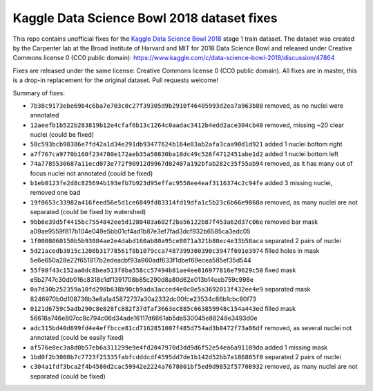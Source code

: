 Kaggle Data Science Bowl 2018 dataset fixes
===========================================

This repo contains unofficial fixes for the
`Kaggle Data Science Bowl 2018 <https://www.kaggle.com/c/data-science-bowl-2018>`_
stage 1 train dataset. The dataset was created by the
Carpenter lab at the Broad Institute of Harvard
and MIT for 2018 Data Science Bowl
and released under Creative Commons license 0 (CC0 public domain):
https://www.kaggle.com/c/data-science-bowl-2018/discussion/47864

Fixes are released under the same license: Creative Commons license 0 (CC0 public domain).
All fixes are in master, this is a drop-in replacement for the original dataset.
Pull requests welcome!

Summary of fixes:

- ``7b38c9173ebe69b4c6ba7e703c0c27f39305d9b2910f46405993d2ea7a963b80``
  removed, as no nuclei were annotated
- ``12aeefb1b522b283819b12e4cfaf6b13c1264c0aadac3412b4edd2ace304cb40``
  removed, missing ~20 clear nuclei (could be fixed)
- ``58c593bcb98386e7fd42a1d34e291db93477624b164e83ab2afa3caa90d1d921``
  added 1 nuclei bottom right
- ``a7f767ca9770b160f234780e172aeb35a50830ba10dc49c526f4712451abe1d2``
  added 1 nuclei bottom left
- ``74a7785530687a11ecd073e772f90912d9967d02407a192bfab282c35f55ab94``
  removed, as it has many out of focus nuclei not annotated (could be fixed)
- ``b1eb0123fe2d8c825694b193efb7b923d95effac9558ee4eaf3116374c2c94fe``
  added 3 missing nuclei, removed one bad
- ``19f0653c33982a416feed56e5d1ce6849fd83314fd19dfa1c5b23c6b66e9868a``
  removed, as many nuclei are not separated (could be fixed by watershed)
- ``9bb6e39d5f4415bc7554842ee5d1280403a602f2ba56122b87f453a62d37c06e``
  removed bar mask a09ae9559f817b104e049e5bb01cf4ad1b87e3ef7fad3dcf932b6585ca3edc05
- ``1f0008060150b5b93084ae2e4dabd160ab80a95ce8071a321b80ec4e33b58aca``
  separated 2 pairs of nuclei
- ``5d21acedb3015c1208b31778561f8b1079cca7487399300390c3947f691e3974``
  filled holes in mask 5e6e650a28e22f651817b2edeacbf93a960adf633f1dbef69ecea585ef35d544
- ``55f98f43c152aa0dc8bea513f8ba558cc57494b81ae4ee816977816e79629c50``
  fixed mask e5b2747c30db016c8318c1df1391708b85c290d8a80d62e013b14ceb759c998e
- ``0a7d30b252359a10fd298b638b90cb9ada3acced4e0c0e5a3692013f432ee4e9``
  separated mask 8246970b0d108736b3e8a1a45872737a30a2332dc00fce23534c86b1cbc80f73
- ``0121d6759c5adb290c8e828fc882f37dfaf3663ec885c663859948c154a443ed``
  filled mask 56618a746e807cc8c794c06d34ade16117d6661ab5da530045e88248e3493d0e
- ``adc315bd40d699fd4e4effbcce81cd7162851007f485d754ad3b0472f73a86df``
  removed, as several nuclei not annotated (could be easily fixed)
- ``af576e8ec3a8d0b57eb6a311299e9e4fd2047970d3dd9d6f52e54ea6a91109da``
  added 1 missing mask
- ``1bd0f2b3000b7c7723f25335fabfcdddcdf4595dd7de1b142d52bb7a186885f0``
  separated 2 pairs of nuclei
- ``c304a1fdf3bca2f4b4580d2cac59942e2224a7678001bf5ed9d9852f57708932``
  removed, as many nuclei are not separated (could be fixed)
